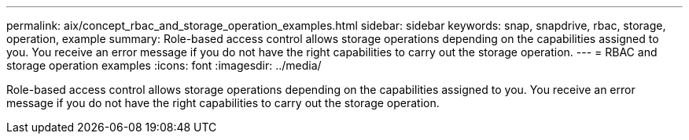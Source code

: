 ---
permalink: aix/concept_rbac_and_storage_operation_examples.html
sidebar: sidebar
keywords: snap, snapdrive, rbac, storage, operation, example
summary: Role-based access control allows storage operations depending on the capabilities assigned to you. You receive an error message if you do not have the right capabilities to carry out the storage operation.
---
= RBAC and storage operation examples
:icons: font
:imagesdir: ../media/

[.lead]
Role-based access control allows storage operations depending on the capabilities assigned to you. You receive an error message if you do not have the right capabilities to carry out the storage operation.
